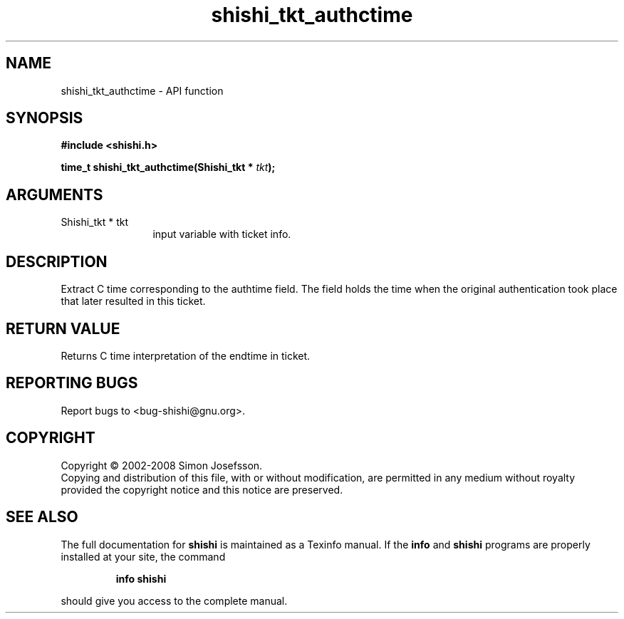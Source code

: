 .\" DO NOT MODIFY THIS FILE!  It was generated by gdoc.
.TH "shishi_tkt_authctime" 3 "0.0.39" "shishi" "shishi"
.SH NAME
shishi_tkt_authctime \- API function
.SH SYNOPSIS
.B #include <shishi.h>
.sp
.BI "time_t shishi_tkt_authctime(Shishi_tkt * " tkt ");"
.SH ARGUMENTS
.IP "Shishi_tkt * tkt" 12
input variable with ticket info.
.SH "DESCRIPTION"
Extract C time corresponding to the authtime field.  The field
holds the time when the original authentication took place that
later resulted in this ticket.
.SH "RETURN VALUE"
Returns C time interpretation of the endtime in ticket.
.SH "REPORTING BUGS"
Report bugs to <bug-shishi@gnu.org>.
.SH COPYRIGHT
Copyright \(co 2002-2008 Simon Josefsson.
.br
Copying and distribution of this file, with or without modification,
are permitted in any medium without royalty provided the copyright
notice and this notice are preserved.
.SH "SEE ALSO"
The full documentation for
.B shishi
is maintained as a Texinfo manual.  If the
.B info
and
.B shishi
programs are properly installed at your site, the command
.IP
.B info shishi
.PP
should give you access to the complete manual.
